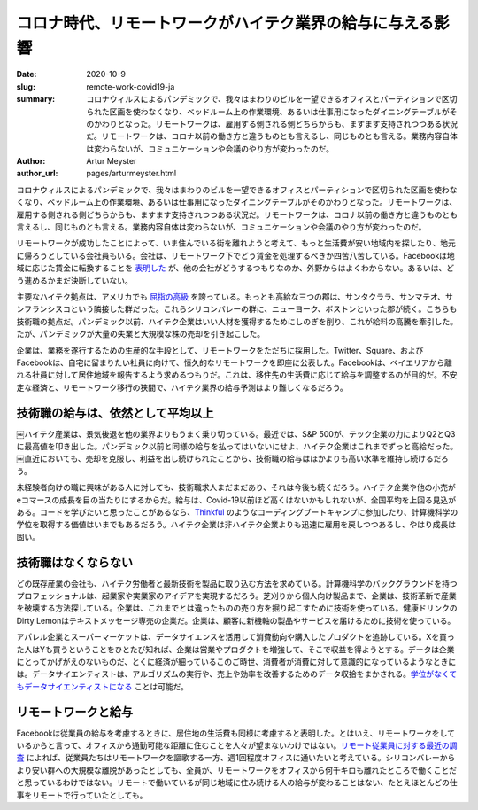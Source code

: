 コロナ時代、リモートワークがハイテク業界の給与に与える影響
===========================================================

:date: 2020-10-9
:slug: remote-work-covid19-ja
:summary: コロナウィルスによるパンデミックで、我々はまわりのビルを一望できるオフィスとパーティションで区切られた区画を使わなくなり、ベッドルーム上の作業環境、あるいは仕事用になったダイニングテーブルがそのかわりとなった。リモートワークは、雇用する側される側どちらからも、ますます支持されつつある状況だ。リモートワークは、コロナ以前の働き方と違うものとも言えるし、同じものとも言える。業務内容自体は変わらないが、コミュニケーションや会議のやり方が変わったのだ。
:author: Artur Meyster
:author_url: pages/arturmeyster.html

コロナウィルスによるパンデミックで、我々はまわりのビルを一望できるオフィスとパーティションで区切られた区画を使わなくなり、ベッドルーム上の作業環境、あるいは仕事用になったダイニングテーブルがそのかわりとなった。リモートワークは、雇用する側される側どちらからも、ますます支持されつつある状況だ。リモートワークは、コロナ以前の働き方と違うものとも言えるし、同じものとも言える。業務内容自体は変わらないが、コミュニケーションや会議のやり方が変わったのだ。

リモートワークが成功したことによって、いま住んでいる街を離れようと考えて、もっと生活費が安い地域内を探したり、地元に帰ろうとしている会社員もいる。会社は、リモートワーク下でどう賃金を処理するべきか四苦八苦している。Facebookは地域に応じた賃金に転換することを `表明した <https://techcrunch.com/2020/05/26/disparate-pay/>`_ が、他の会社がどうするつもりなのか、外野からはよくわからない。あるいは、どう進めるかまだ決断していない。

主要なハイテク拠点は、アメリカでも `屈指の高級 <https://www.mercurynews.com/2020/07/22/coronavirus-economy-bay-area-boasts-nations-highest-wages-tech-job-google-facebook-apple-amazon-netflix/>`_ を誇っている。もっとも高給な三つの郡は、サンタクララ、サンマテオ、サンフランシスコという隣接した群だった。これらシリコンバレーの群に、ニューヨーク、ボストンといった郡が続く。こちらも技術職の拠点だ。パンデミック以前、ハイテク企業はいい人材を獲得するためにしのぎを削り、これが給料の高騰を牽引した。たが、パンデミックが大量の失業と大規模な株の売却を引き起こした。

企業は、業務を遂行するための生産的な手段として、リモートワークをただちに採用した。Twitter、Square、およびFacebookは、自宅に留まりたい社員に向けて、恒久的なリモートワークを即座に公表した。Facebookは、ベイエリアから離れる社員に対して居住地域を報告するよう求めるつもりだ。これは、移住先の生活費に応じて給与を調整するのが目的だ。不安定な経済と、リモートワーク移行の狭間で、ハイテク業界の給与予測はより難しくなるだろう。

技術職の給与は、依然として平均以上
---------------------------------------

￼ハイテク産業は、景気後退を他の業界よりもうまく乗り切っている。最近では、S&P 500が、テック企業の力によりQ2とQ3に最高値を叩き出した。パンデミック以前と同様の給与を払ってはいないにせよ、ハイテク企業はこれまでずっと高給だった。￼直近においても、売却を克服し、利益を出し続けられたことから、技術職の給与はほかよりも高い水準を維持し続けるだろう。

未経験者向けの職に興味がある人に対しても、技術職求人まだまだあり、それは今後も続くだろう。ハイテク企業や他の小売がeコマースの成長を目の当たりにするからだ。給与は、Covid-19以前ほど高くはないかもしれないが、全国平均を上回る見込がある。コードを学びたいと思ったことがあるなら、`Thinkful <https://careerkarma.com/schools/thinkful/>`_ のようなコーディングブートキャンプに参加したり、計算機科学の学位を取得する価値はいまでもあるだろう。ハイテク企業は非ハイテク企業よりも迅速に雇用を戻しつつあるし、やはり成長は固い。

技術職はなくならない
---------------------

どの既存産業の会社も、ハイテク労働者と最新技術を製品に取り込む方法を求めている。計算機科学のバックグラウンドを持つプロフェッショナルは、起業家や実業家のアイデアを実現するだろう。芝刈りから個人向け製品まで、企業は、技術革新で産業を破壊する方法探している。企業は、これまでとは違ったものの売り方を掘り起こすために技術を使っている。健康ドリンクのDirty Lemonはテキストメッセージ専売の企業だ。企業は、顧客に新機軸の製品やサービスを届けるために技術を使っている。

アパレル企業とスーパーマーケットは、データサイエンスを活用して消費動向や購入したプロダクトを追跡している。Xを買った人はYも買うということをひとたび知れば、企業は営業やプロダクトを増強して、そこで収益を得ようとする。データは企業にとってかげがえのないものだ、とくに経済が細っているこのご時世、消費者が消費に対して意識的になっているようなときには。データサイエンティストは、アルゴリズムの実行や、売上や効率を改善するためのデータ収拾をまかされる。`学位がなくてもデータサイエンティストになる <https://careerkarma.com/wiki/how-to-become-data-scientist-no-degree>`_ ことは可能だ。

リモートワークと給与
------------------------

Facebookは従業員の給与を考慮するときに、居住地の生活費も同様に考慮すると表明した。とはいえ、リモートワークをしているからと言って、オフィスから通勤可能な距離に住むことを人々が望まないわけではない。`リモート従業員に対する最近の調査 <https://economictimes.indiatimes.com/magazines/panache/get-ready-to-say-goodbye-to-5-day-work-week-post-covid-future-will-be-split-between-office-and-home/articleshow/76762564.cms?from=mdr>`_ によれば、従業員たちはリモートワークを謳歌する一方、週1回程度オフィスに通いたいと考えている。シリコンバレーからより安い群への大規模な離脱があったとしても、全員が、リモートワークをオフィスから何千キロも離れたところで働くことだと思っているわけではない。リモートで働いているが同じ地域に住み続ける人の給与が変わることはない、たとえほとんどの仕事をリモートで行っていたとしても。

